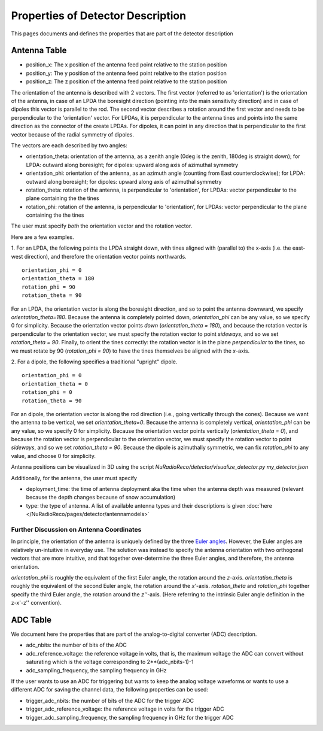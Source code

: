 Properties of Detector Description
=========================================
This pages documents and defines the properties that are part of the detector description

Antenna Table
-----------------------------
- position_x: The x position of the antenna feed point relative to the station position
- position_y: The y position of the antenna feed point relative to the station position
- position_z: The z position of the antenna feed point relative to the station position

The orientation of the antenna is described with 2 vectors. The first vector (referred to as 'orientation') is the orientation of the antenna, in case
of an LPDA the boresight direction (pointing into the main sensitivity direction) and in case of dipoles this vector is
parallel to the rod.
The second vector describes a rotation around the first vector and needs to be perpendicular to the 'orientation' vector.
For LPDAs, it is perpendicular to the antenna tines and points into the same direction as the connector of the create LPDAs.
For dipoles, it can point in any direction that is perpendicular to the first vector because of the radial symmetry of dipoles.

.. image:: orientation_sketch.png
   :width: 600

The vectors are each described by two angles:

- orientation_theta: orientation of the antenna, as a zenith angle (0deg is the zenith, 180deg is straight down); for LPDA: outward along boresight; for dipoles: upward along axis of azimuthal symmetry
- orientation_phi: orientation of the antenna, as an azimuth angle (counting from East counterclockwise); for LPDA: outward along boresight; for dipoles: upward along axis of azimuthal symmetry
- rotation_theta: rotation of the antenna, is perpendicular to 'orientation', for LPDAs: vector perpendicular to the plane containing the the tines
- rotation_phi: rotation of the antenna, is perpendicular to 'orientation', for LPDAs: vector perpendicular to the plane containing the the tines

The user must specify *both* the orientation vector and the rotation vector. 

Here are a few examples.

1. For an LPDA, the following points the LPDA straight down, with tines aligned with
(parallel to) the x-axis (i.e. the east-west direction), and therefore the orientation vector points northwards.
::

	orientation_phi = 0
	orientation_theta = 180
	rotation_phi = 90
	rotation_theta = 90

For an LPDA, the orientation vector is along the boresight direction, and so to 
point the antenna downward, we specify `orientation_theta=180`.
Because the antenna is completely pointed down, `orientation_phi` can be any
value, so we specify 0 for simplicity.
Because the orientation vector points *down* (`orientation_theta = 180`),
and because the rotation vector is perpendicular to the orientation vector,
we must specify the rotation vector to point *sideways*, and so 
we set `rotation_theta = 90`.
Finally, to orient the tines correctly: the rotation vector is in the plane 
*perpendicular* to the tines, so we must rotate by 90 (`rotation_phi = 90`) 
to have the tines themselves be aligned with the *x*-axis.

2. For a dipole, the following specifies a traditional "upright" dipole.
::

	orientation_phi = 0
	orientation_theta = 0
	rotation_phi = 0
	rotation_theta = 90

For an dipole, the orientation vector is along the rod direction
(i.e., going vertically through the cones).
Because we want the antenna to be vertical, we set `orientation_theta=0`.
Because the antenna is completely vertical, `orientation_phi` can be any
value, so we specify 0 for simplicity.
Because the orientation vector points vertically (`orientation_theta = 0`),
and because the rotation vector is perpendicular to the orientation vector,
we must specify the rotation vector to point *sideways*, and so 
we set `rotation_theta = 90`.
Because the dipole is azimuthally symmetric, we can fix `rotation_phi` to any
value, and choose 0 for simplicity.

Antenna positions can be visualized in 3D using the script 
`NuRadioReco/detector/visualize_detector.py my_detector.json`


Additionally, for the antenna, the  user must specify 

- deployment_time: the time of antenna deployment aka the time when the antenna depth was measured (relevant because the depth changes because of snow accumulation)
- type: the type of antenna. A list of available antenna types and their descriptions is given :doc:`here </NuRadioReco/pages/detector/antennamodels>`

Further Discussion on Antenna Coordinates
~~~~~~~~~~~~~~~~~~~~~~~~~~~~~~~~~~~~~~~~~
In principle, the orientation of the antenna is uniquely defined by the three
`Euler angles <https://en.wikipedia.org/wiki/Euler_angles>`_. 
However, the Euler angles are relatively un-intuitive in everyday use. 
The solution was instead to specify the antenna orientation with 
two orthogonal vectors that are more intuitive,
and that together over-determine the three Euler angles, and therefore,
the antenna orientation.

`orientation_phi` is roughly the equivalent of the first Euler angle, 
the rotation around the *z*-axis.
`orientation_theta` is roughly the equivalent of the second Euler angle,
the rotation around the *x'*-axis.
`rotation_theta` and `rotation_phi` together specify the third Euler angle, 
the rotation around the *z''*-axis.
(Here referring to the intrinsic Euler angle definition in the z-x'-z'' convention).


ADC Table
-----------------------------
We document here the properties that are part of the analog-to-digital converter (ADC) description.

- adc_nbits: the number of bits of the ADC
- adc_reference_voltage: the reference voltage in volts, that is, the maximum voltage the ADC can convert without saturating which is the voltage corresponding to 2**(adc_nbits-1)-1
- adc_sampling_frequency, the sampling frequency in GHz

If the user wants to use an ADC for triggering but wants to keep the analog voltage waveforms or wants to use a different ADC for saving the channel data, the following properties can be used:

- trigger_adc_nbits: the number of bits of the ADC for the trigger ADC
- trigger_adc_reference_voltage: the reference voltage in volts for the trigger ADC
- trigger_adc_sampling_frequency, the sampling frequency in GHz for the trigger ADC
